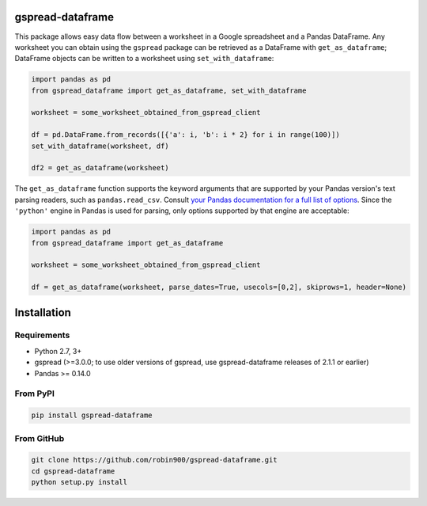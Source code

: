 gspread-dataframe
-----------------

.. image:: https://badge.fury.io/py/gspread-dataframe.svg
    :target: https://badge.fury.io/py/gspread-dataframe

.. image:: https://travis-ci.org/robin900/gspread-dataframe.svg?branch=master
    :target: https://travis-ci.org/robin900/gspread-dataframe

.. image:: https://img.shields.io/pypi/dm/gspread-dataframe.svg
    :target: https://pypi.org/project/gspread-dataframe

.. image:: https://readthedocs.org/projects/gspread-dataframe/badge/?version=latest
    :target: https://gspread-dataframe.readthedocs.io/en/latest/?badge=latest
    :alt: Documentation Status

This package allows easy data flow between a worksheet in a Google spreadsheet
and a Pandas DataFrame. Any worksheet you can obtain using the ``gspread`` package
can be retrieved as a DataFrame with ``get_as_dataframe``; DataFrame objects can
be written to a worksheet using ``set_with_dataframe``:

.. code:: python

    import pandas as pd
    from gspread_dataframe import get_as_dataframe, set_with_dataframe

    worksheet = some_worksheet_obtained_from_gspread_client

    df = pd.DataFrame.from_records([{'a': i, 'b': i * 2} for i in range(100)])
    set_with_dataframe(worksheet, df)

    df2 = get_as_dataframe(worksheet)

The ``get_as_dataframe`` function supports the keyword arguments
that are supported by your Pandas version's text parsing readers,
such as ``pandas.read_csv``. Consult `your Pandas documentation for a full list of options <https://pandas.pydata.org/docs/reference/api/pandas.read_csv.html>`__. Since the ``'python'`` engine in Pandas is used for parsing,
only options supported by that engine are acceptable:

.. code:: python

    import pandas as pd
    from gspread_dataframe import get_as_dataframe

    worksheet = some_worksheet_obtained_from_gspread_client

    df = get_as_dataframe(worksheet, parse_dates=True, usecols=[0,2], skiprows=1, header=None)

Installation
------------

Requirements
~~~~~~~~~~~~

* Python 2.7, 3+
* gspread (>=3.0.0; to use older versions of gspread, use gspread-dataframe releases of 2.1.1 or earlier)
* Pandas >= 0.14.0

From PyPI
~~~~~~~~~

.. code:: sh

    pip install gspread-dataframe

From GitHub
~~~~~~~~~~~

.. code:: sh

    git clone https://github.com/robin900/gspread-dataframe.git
    cd gspread-dataframe
    python setup.py install
